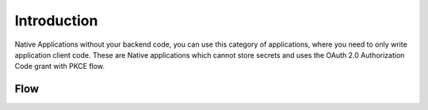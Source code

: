 .. _introduction_to_native_apps:

Introduction
============

Native Applications without your backend code,
you can use this category of applications, where you need to only write
application client code.
These are Native applications which cannot store secrets
and uses the OAuth 2.0 Authorization Code grant with PKCE flow.

Flow
----

.. image:: ../../../../_static/NativeAppLoginFlow.png

.. sectionauthor:: Narendra
